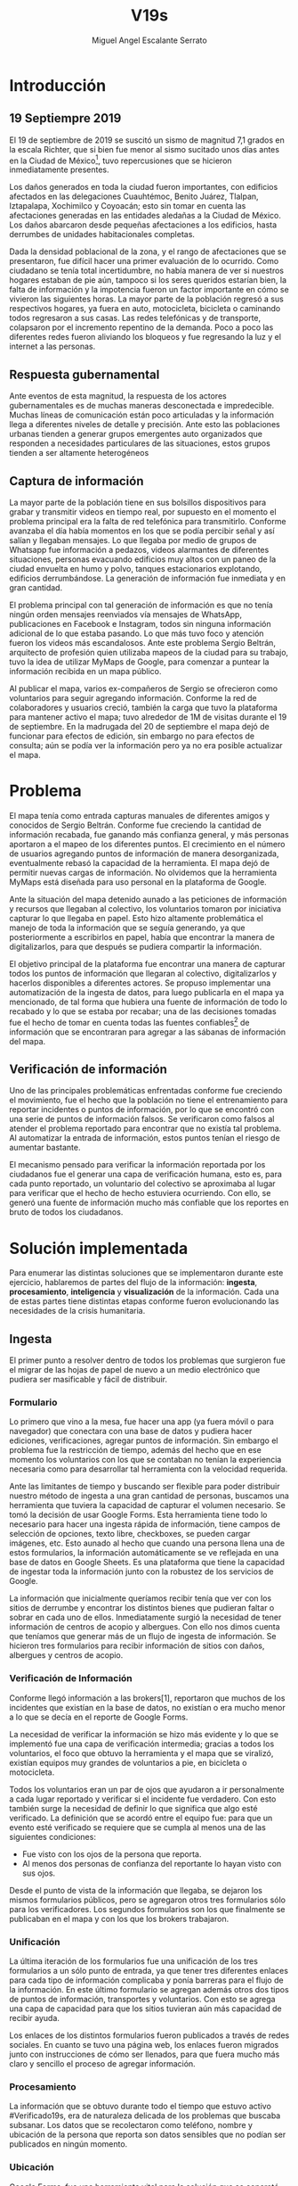 #+Author: Miguel Angel Escalante Serrato
#+Title: V19s
#+LATEX_HEADER: \documentclass[12pt,spanish,oneside]{book}
#+LATEX_HEADER: \parskip=10pt
#+LATEX_HEADER: \parindent=0in
\newpage
* Introducción
** 19 Septiempre 2019
El 19 de septiembre de 2019 se suscitó un sismo de magnitud 7,1 \cite{cnn} grados en la escala Richter, que si bien fue menor al sismo sucitado unos días antes en la Ciudad de México\footnote{el 7 de septiembre con magnitud 8,1 en la escala Richter }, tuvo repercusiones que se hicieron inmediatamente presentes.

Los daños generados en toda la ciudad fueron importantes, con edificios afectados en las delegaciones Cuauhtémoc, Benito Juárez, Tlalpan, Iztapalapa, Xochimilco y Coyoacán; esto sin tomar en cuenta las afectaciones  generadas en las entidades aledañas a la Ciudad de México. Los daños abarcaron desde pequeñas afectaciones a los edificios, hasta derrumbes de unidades habitacionales completas.

Dada la densidad poblacional de la zona, y el rango de afectaciones que se presentaron, fue difícil hacer una primer evaluación de lo ocurrido. Como ciudadano se tenía total incertidumbre, no había manera de ver si nuestros hogares estaban de pie aún, tampoco si los seres queridos estarían bien, la falta de información y la impotencia fueron un factor importante en cómo se vivieron las siguientes horas. La mayor parte de la población regresó a sus respectivos hogares, ya fuera en auto, motocicleta, bicicleta o caminando todos regresaron a sus casas. Las redes telefónicas y de transporte, colapsaron por el incremento repentino de la demanda. Poco a poco las diferentes redes fueron aliviando los bloqueos y fue regresando la luz y el internet a las personas.

** Respuesta gubernamental

Ante eventos de esta magnitud, la respuesta de los actores gubernamentales es de muchas maneras desconectada e impredecible. Muchas líneas de comunicación están poco articuladas y la información llega a diferentes niveles de detalle y precisión\cite{coord}. Ante esto las poblaciones urbanas tienden a generar grupos emergentes auto organizados que responden a necesidades particulares de las situaciones, estos grupos tienden a ser altamente heterogéneos

** Captura de información

La mayor parte de la población tiene en sus bolsillos dispositivos para grabar y transmitir videos en tiempo real, por supuesto en el momento el problema principal era la falta de red telefónica para transmitirlo. Conforme avanzaba el día había momentos en los que se podía percibir señal y así salían y llegaban mensajes. Lo que llegaba por medio de grupos de Whatsapp fue información a pedazos, videos alarmantes de diferentes situaciones, personas evacuando edificios muy altos con un paneo de la ciudad envuelta en  humo y polvo, tanques estacionarios explotando, edificios derrumbándose. La generación de información fue inmediata y en gran cantidad.


El problema principal con tal generación de información es que no tenía ningún orden mensajes reenviados vía mensajes de WhatsApp, publicaciones en Facebook e Instagram, todos sin ninguna información adicional de lo que estaba pasando. Lo que más tuvo foco y atención fueron los videos más escandalosos. Ante este problema Sergio Beltrán, arquitecto de profesión quien utilizaba mapeos de la ciudad para su trabajo, tuvo la idea de utilizar MyMaps de Google, para comenzar a puntear la información recibida en un mapa público.


Al publicar el mapa, varios ex-compañeros de Sergio se ofrecieron como voluntarios para seguir agregando información. Conforme la red de colaboradores y usuarios creció, también la carga que tuvo la plataforma para mantener activo el mapa; tuvo alrededor de 1M de visitas durante el 19 de septiembre.  En la madrugada del 20 de septiembre el mapa dejó de funcionar  para efectos de edición, sin embargo no para efectos de consulta; aún se podía ver la información pero ya no era posible actualizar el mapa.

\newpage

* Problema

El mapa tenía como entrada capturas manuales de diferentes amigos y conocidos de Sergio Beltrán.  Conforme fue creciendo la cantidad de información recabada, fue ganando más confianza general, y más personas aportaron a el mapeo de los diferentes puntos. El crecimiento en el número de usuarios agregando puntos de información de manera desorganizada, eventualmente rebasó la capacidad de la herramienta. El mapa dejó de permitir nuevas cargas de información. No olvidemos que la herramienta MyMaps está diseñada para uso personal en la plataforma de Google.

Ante la situación del mapa detenido aunado a las peticiones de información y recursos que llegaban al colectivo, los voluntarios tomaron por iniciativa capturar lo que llegaba en papel. Esto hizo altamente problemática el manejo de toda la información que se seguía generando, ya que posteriormente a escribirlos en papel, había que encontrar la manera de digitalizarlos, para que después se pudiera compartir la información.

El objetivo principal de la plataforma fue encontrar una manera de capturar todos los puntos de información que llegaran al colectivo, digitalizarlos y hacerlos disponibles a diferentes actores. Se propuso implementar una automatización de la ingesta de datos, para luego publicarla en el mapa ya mencionado, de tal forma que hubiera una fuente de información de todo lo recabado y lo que se estaba por recabar; una de las decisiones tomadas fue el hecho de tomar en cuenta todas las fuentes confiables\footnote{Con esto nos referimos a fuentes de información con instituciones respaldándolas.} de información que se encontraran para agregar  a las sábanas de información del mapa.

** Verificación de información

Uno de las principales problemáticas enfrentadas conforme fue creciendo el movimiento, fue el hecho que la población no tiene el entrenamiento para reportar incidentes o puntos de información, por lo que se encontró con una serie de puntos de información falsos. Se verificaron como falsos al atender el problema reportado para encontrar que no existía tal problema. Al automatizar la entrada de información, estos puntos tenían el riesgo de aumentar bastante.

El mecanismo pensado para verificar la información reportada por los ciudadanos fue el generar una capa de verificación humana, esto es, para cada punto reportado, un voluntario del colectivo se aproximaba al lugar para verificar que el hecho de hecho estuviera ocurriendo. Con ello, se generó una fuente de información mucho más confiable que los reportes en bruto de todos los ciudadanos.




\newpage

* Solución implementada
Para enumerar las distintas soluciones que se implementaron durante este ejercicio, hablaremos de partes del flujo de la información: *ingesta*, *procesamiento*, *inteligencia* y *visualización* de la información. Cada una de estas partes tiene distintas etapas conforme fueron evolucionando las necesidades de la crisis humanitaria.

** Ingesta

El primer punto a resolver dentro de todos los problemas que surgieron fue el migrar de las hojas de papel de nuevo a un medio electrónico que pudiera ser masificable y fácil de distribuir.

*** Formulario

Lo primero que vino a la mesa, fue hacer una app (ya fuera móvil o para navegador) que conectara con una base de datos y pudiera hacer ediciones, verificaciones, agregar puntos de información. Sin embargo el problema fue la restricción de tiempo, además del hecho que en ese momento los voluntarios con los que se contaban  no tenían la experiencia necesaria como para desarrollar tal herramienta con la velocidad requerida.

Ante las limitantes de tiempo y buscando ser flexible para poder distribuir nuestro método de ingesta a una gran cantidad de personas, buscamos una herramienta que tuviera la capacidad de capturar el volumen necesario. Se tomó la decisión de usar  Google Forms. Esta herramienta tiene todo lo necesario para hacer una ingesta rápida de información, tiene campos de selección de opciones, texto libre, checkboxes, se pueden cargar imágenes, etc. Esto aunado al hecho que cuando una persona llena una de estos formularios, la información automáticamente se ve reflejada en una base de datos en Google Sheets. Es una plataforma que tiene la capacidad de ingestar toda la información junto con la robustez de los servicios de Google.

La información que inicialmente queríamos recibir tenía que ver con los sitios de derrumbe y encontrar los distintos bienes que pudieran faltar o sobrar en cada uno de ellos. Inmediatamente surgió la necesidad de tener información de centros de acopio y albergues. Con ello nos dimos cuenta que teníamos que generar más de un flujo de ingesta de información. Se hicieron tres formularios para recibir información de sitios con daños, albergues y centros de acopio.

*** Verificación de Información

Conforme llegó información a las brokers[1], reportaron que muchos de los incidentes que existían en la base de datos, no existían o era mucho menor a lo que se decía en el reporte de Google Forms.

La necesidad de verificar la información se hizo más evidente y lo que se implementó fue una capa de verificación intermedia; gracias a todos los voluntarios, el foco que obtuvo la herramienta y el mapa que se viralizó, existían equipos muy grandes de voluntarios a pie, en bicicleta o motocicleta.

Todos los voluntarios eran un par de ojos que ayudaron a ir personalmente a cada lugar reportado y verificar si el incidente fue verdadero. Con esto también surge la necesidad de definir lo que significa que algo esté verificado. La definición que se acordó entre el equipo fue: para que un evento esté verificado se requiere que se cumpla al menos una de las siguientes condiciones:

+ Fue visto con los ojos de la persona que reporta.
+  Al menos dos personas de confianza del reportante lo hayan visto con sus ojos.

Desde el punto de vista de la información que llegaba, se dejaron los mismos formularios públicos, pero se agregaron otros tres formularios sólo para los verificadores. Los segundos formularios son los que finalmente se publicaban en el mapa y con los que los brokers trabajaron.

*** Unificación

La última iteración de los formularios fue una unificación de los tres formularios a un sólo punto de entrada, ya que tener tres diferentes enlaces para cada tipo de información complicaba y ponía barreras para el flujo de la información. En este último formulario se agregan además otros dos tipos de puntos de información, transportes y voluntarios. Con esto se agrega una capa de capacidad para que los sitios tuvieran aún más capacidad de recibir ayuda.


Los enlaces de los distintos formularios fueron publicados a través de redes sociales. En cuanto se tuvo una página web, los enlaces fueron migrados junto con instrucciones de cómo ser llenados, para que fuera mucho más claro y sencillo el proceso de agregar información.

*** Procesamiento

La información que se obtuvo durante todo el tiempo que estuvo activo #Verificado19s, era de naturaleza delicada de los problemas que buscaba subsanar. Los datos que se recolectaron como teléfono, nombre y ubicación de la persona que reporta son datos sensibles que no podían ser publicados en ningún momento.

*** Ubicación

Google Forms, fue una herramienta vital para la solución que se concretó, sin embargo tuvo ciertas limitantes en las entradas que podrían ser registradas por los formularios. No se puede hacer la captura de la ubicación del teléfono con el que se está haciendo el formulario, esto implica una capa de complejidad y de error en el proceso de la información.

La estimación de la ubicación se hizo a través de la API de Google Maps, a la cual se mandaba la dirección: calle, número, colonia y ciudad. La API responde con las coordenadas estimadas para esa dirección, y con ello un punto que podemos plasmar en un mapa.

Uno de los problemas con este acercamiento es que cuando la información estaba incompleta, la API daba puntos bastante lejanos al punto. Un ejemplo de esto, en la calle de Escocia en la colonia Del Valle hubo dos derrumbes y cuando se reportó con la información incompleta, la API nos mandó puntos en el país Escocia.

Para eliminar el problema de los datos fuera de las áreas demarcadas y por el corto tiempo que se tenía, se decidió eliminar los puntos que no estuvieran cercanos a la Ciudad de México. Cuando se incorporaron los reportes de los demás estados de la república con problemas originados por el sismo, se tuvo que ampliar el filtro, para poder tener visibilidad de los mismos.
*** Datos Personales

Para publicar la información al mapa se requiere que no haya datos personales dentro de los puntos de información; en concreto, buscamos borrar el nombre y el teléfono de las personas que reportaron incidentes. Esto en conjunto con la geolocalización de las direcciones dió pie al primer ETL que se generó para #Verificado19s.

Se acordó que los números de los albergues y centros de acopio serían publicados, sin embargo hubo voluntarios que siguieron dando sus números personales. Al ser publicada esta información, tuvimos quejas inmediatas y eliminamos esas entradas de la base de datos inmediatamente.

Uno de los puntos importantes a tomar en cuenta para futuras implementaciones es precisamente esto, tomar todas las precauciones para que los datos de los voluntarios no sean expuestos, comprometiendo así tanto el crecimiento como la credibilidad del movimiento.
*** Actualización
El fenómeno que se observa durante la respuesta al sismo cambia cada minuto, por lo que tener un mecanismo de actualización de las distintas necesidades se vuelve fundamental. Cada punto cambia dependiendo los nuevos descubrimientos o la llegada de recursos que fueron necesarios en algún otro punto.

En redes sociales se encontró un problema fundamental con la publicación de las necesidades que se presentaron, publicaciones con fecha del 19 de septiembre seguían teniendo eco el 23 de septiembre. La falta de una hora y fecha de publicación entorpece también la optimización de recursos.

Google forms a diferencia de una aplicación de manejo de información, no tiene manera de actualizar alguna entrada determinada. Por lo que se tuvo que encontrar una manera de que esto se resolviera.

Se tomó la decisión de hacer actualizaciones de los distintos puntos con una nueva entrada de los formularios, esto es para cada actualización se llena uno nuevo con la misma ubicación con la información de las distintas necesidades actualizada. Si se quería borrar algún punto, se tenía que mandar un formulario con las necesidades vacías y los mismos datos de ubicación.

El sistema de actualización tiene muchas fallas que son evidentes, por ejemplo, se volvió muy tedioso volver a escribir toda la información geográfica para actualizar los datos. Además de los errores de dedo que podían cometer con el poco tiempo que tenían los voluntarios. Esto generó bastantes problemas de punteo ya que todos los voluntarios fueron suceptibles a este fallo y la capa verificadora tampoco ayudó.

Otro problema es que hay distintos voluntarios reportando el mismo sitio, la última entrada reportada era la que se quedaría como final. Con la capa de verificación este problema era mucho menor, ya que las necesidades más importantes venían de los verificadores cercanos.

Conforme pasa el tiempo, la información presente en el mapa deja de ser relevante para efectos prácticos. Se decidió hacer un filtro temporal de un día a los puntos reportados, esto es en cuanto se reportaba un incidente, se tenían que seguir haciendo reportes diarios para que los puntos no desaparecieran del mapa.
*** Inteligencia
Al final del día 20 de septiembre, ya teníamos una primer versión del ETL funcionando, que se cargaba de forma manual al mapa final en MyMaps. Con la información que se fue recabando se tenía lo suficiente como para hacer una solución bastante robusta para parear la información de la oferta con la de demanda.


El problema que aparece al tratar de hacer este modelo, es que no se tenía una manera fidedigna de tratar los sitios de desastre y centros de acopio como puntos de información editables de tal forma que pudieran ser actualizados o borrados. No podíamos delimitar el sitio 1 y accionar con respecto a ese sitio. Lo que sí se tenía era una serie de reportes con ligeros cambios en la dirección reportada, además de las variaciones que había en el mismo sitio.


Durante la madrugada del 21 de septiembre, una consultora se puso en contacto con el equipo. Ellos comentaron que el problema de unificar puntos y poder editarlos era análogo a una herramienta que tenían hecha para otro propósito. El compromiso fue que en cuestión de 12 horas, podían adaptar su aplicación para que funcionara para las necesidades de #Verificado19s. Conforme pasó el tiempo, fueron retrasando la entrega poco a poco. Al final del día 24 de septiembre, aún quedó pendiente la entrega del compromiso que tenían con nosotros.

En el momento se tomó la decisión de esperar esta herramienta y con esa base de datos, poder automatizar el pareo de oferta y demanda. Conforme pasó el tiempo esta necesidad se fue erosionando, ya que la optimización de los voluntarios fue más rápida y contundente ante las necesidades.
*** Coordinación Logística

Las voluntarias que estuvieron a cargo de unir las necesidades y los recursos les llamamos brokers, fueron un equipo de 3 personas. Cada una de ellas, a través de grupos de confianza en WhatsApp y Telegram, se encargó de ir buscando para cada necesidad reportada alguien que pudiera suplir el material requerido.

En este momento la organización humana se simplificó de tal forma que sólo había un encargado por sitio de derrumbe de reportar todo lo que se necesitaba al momento. Estas brokers fueron centrales en el movimiento ya que gracias a ellas se agilizó bastante la velocidad con lo que se entregaron los materiales.

El problema con trabajar con humanos es que tenemos la mala costumbre de dormir. Conforme pasaron las horas y eventualmente los días, este equipo se enfrentó con el cansancio y la falta de horas de sueño. Se volvieron indispensables y eso fue profundamente problemático tanto internamente como externamente. El estrés al que este equipo estuvo sujeto era impresionante y eventualmente tuvieron que descansar. En este momento es que se vuelve mucho más evidente la necesidad de generar un sistema robusto y redundante; ya sea con una herramienta automatizada o un equipo de personas que puedan suplir a las personas dentro de las redes de confianza. Cuidar la salud tanto física como mental de los voluntarios es fundamental.
** Visualización
Todo el movimiento #Verificado19s inició con un mapa y evolucionó a un sistema de gestión de recursos necesarios para el rescate de las víctimas de la crisis humanitaria que enfrentó México. El énfasis que quiero dar es que a pesar de la opinión que un mapa es una manera muy básica e incompleta de transmitir información, es una de las maneras más sencillas y claras para que la ciudadanía pueda acceder a ella.
*** Diversidad de Fuentes
En ese momento había distintos equipos capturando información de la misma índole que #Verificado19s. Conforme se contactaron a estos equipos y brindaron el acceso a su base de datos, se tomó la decisión de publicar la información de todas las fuentes que estuvieran abiertas. Las primeras fuentes externas en cargarse fueron:
+ Manos a la obra
+ Coordinación de Estrategia Digital Nacional
+ Descifra
+ Waze

La insistencia de tener todas las capas arriba fue para solidificar a #Verificado19s como una plataforma unificadora y no sólo una más en respuesta al desastre. Todas las bases de datos que se recibieron se fueron añadiendo a los puntos del mapa original, sin embargo todo se tenía que unificar en una única capa. Cada punto en la capa se etiquetaba con el origen del dato y la información de cada punto.

El primer mapa, fue hecho y publicado en la plataforma MyMaps de Google. Tras la insistencia del equipo de Google a migrar a una plataforma más robusta, se tomó la decisión de hacer una migración al Google Crisis Map.
** Crisis Map
Google Crisis Map es una herramienta hecha para que los usuarios encuentren y usen información crítica de la emergencia que están enfrentando. Las principales características del mapa por lo cual se tomó la decisión de migrar la información son:
+  Actualización más rápida.
+ Automatización y conexión con base de datos.
+ Capas de información filtrables.
+ Escalabilidad.
Conforme se hizo la migración se encontraron distintos problemas que bloquearon bastante el desarrollo de los ETL’s. Yo no me hice cargo de esta parte de la migración, pero los problemas reportados fueron:
+ Problemas de Encoding
+ TTL (Time-to-live)
+ Conexión con la base de datos.
El problema con el Crisis Map, desde mi perspectiva es que es una herramienta interna de Google[2]. Se tuvo el apoyo de los equipos de Google y en particular de el equipo de Chile que lo usó durante su respuesta al sismo de Valparaíso de 2017. Y aún con el apoyo de los equipos de Google y el de #Verificado19s, tomó 3 días la migración.

** todo
+ Mapa de arquitectura
+ Limpieza de datos
+ Código en python
+ Conexión con google sheets
  \newpage
* Comparativa
\newpage
* Caso Ideal
* Conclusiones
+ Tiempo de actualización
+ Simpleza en la actualización
+ MAlentendido en datos personales
+ Arreglo de mapa
+ Migración a Google Crisis Map
+ Screenshot del mapa
+ Google
+ Sociedad civil

\newpage
\newpage
* Bibliografía

 \begin{thebibliography}{1}


\bibitem{cnn} CNN Español {\em 19 de septiembre, la fecha fatídica que dejó huella entre los mexicanos.} 19 septiembre 2019: https://cnnespanol.cnn.com/2019/09/19/cientos-de-muertos-miles-de-damnificados-y-millones-de-dolares-en-perdidas-asi-fue-el-terremoto-del-19s-en-mexico/
\bibitem{coord} Ann Majchrzak, Sirkka L. Jarvenpaa, Andrea B. Hollingshead {\em Coordinating Expertise Among Emergent Groups Responding to Disasters.} 2007: Organization Science 18 (1) 147-161 https://doi.org/10.1287/orsc.1060.0228.

 \end{thebibliography}
